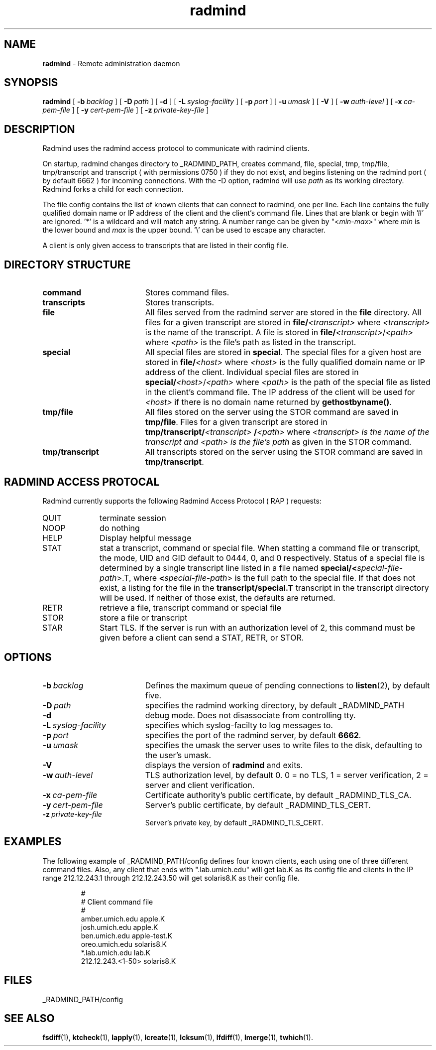 .TH radmind "8" "October 2002" "RSUG" "System Manager's Manual"
.SH NAME
.B radmind
\- Remote administration daemon
.SH SYNOPSIS
.B radmind
[
.BI \-b\  backlog
] [
.BI \-D\  path
] [
.B \-d
] [
.BI \-L\  syslog-facility
] [
.BI \-p\  port
] [
.BI \-u\  umask 
] [
.B \-V
] [
.BI \-w\  auth-level
] [
.BI \-x\  ca-pem-file
] [
.BI \-y\  cert-pem-file
] [ 
.BI \-z\  private-key-file
]
.sp
.SH DESCRIPTION
Radmind uses the radmind access protocol to communicate with radmind
clients.
.sp
On startup, radmind changes directory to _RADMIND_PATH, creates
command, file, special, tmp, tmp/file, tmp/transcript and
transcript ( with permissions 0750 ) if they do not
exist, and begins listening on the radmind port ( by default 6662 ) for
incoming connections.
With the
-D option, radmind will use
.I path
as its working directory.
Radmind forks a child for each connection.
.sp
The file config contains the list of known clients that
can connect to radmind, one per line.  Each line contains the fully
qualified domain name or IP address of the client and the client's command file.
Lines that are blank or begin with '#' are ignored.  '*' is a wildcard and
will match any string.  A number range can be given 
by "<\c
.IR min -\c
.IR max >"
where 
.I min
is the lower bound and
.I max
is the upper bound.  '\\'
can be used to escape any character.
.sp
A client is only given access to transcripts that are listed in their config
file.
.sp
.SH DIRECTORY STRUCTURE
.TP 19
.B command
Stores command files.
.TP 19
.B transcripts 
Stores transcripts.
.TP 19
.B file
All files served from the radmind server are stored in the
.B file
directory.
All files for a given transcript are stored in
.BI file/ <transcript>
where
.I <transcript>
is the name of the transcript.  A file is stored in
.BI file/ <transcript>\c
.RI / <path>
where
.I <path>
is the file's path as listed in the transcript.
.TP 19
.B special
All special files are stored in
.BR special .
The special files for a given host are stored in
.BI file/ <host>
where
.I <host>
is the fully qualified domain name or IP address of the client.
Individual special files are stored in
.BI special/ <host>\c
.RI / <path>
where
.I <path>
is the path of the special file as listed in the client's
command file.
The IP address of the client will be used for
.I <host>
if there
is no domain name returned by
.BR gethostbyname() .
.TP 19
.B tmp/file
All files stored on the server using the STOR command are saved in
.BR tmp/file .
Files for a given transcript are stored in
.BI tmp/transcript/ <transcript>
.BI / <path>
where
.I <transcript> is the name of the transcript and
.I <path> is the file's path
as given in the STOR command.
.TP 19
.B tmp/transcript
All transcripts stored on the server using the STOR command are saved in
.BR tmp/transcript .
.sp
.SH RADMIND ACCESS PROTOCAL
Radmind currently supports the following Radmind Access Protocol ( RAP )
requests:
.sp
.TP 10
QUIT
terminate session
.TP 10
NOOP
do nothing
.TP 10
HELP
Display helpful message
.TP 10
STAT
stat a transcript, command or special file.  When statting a command file or
transcript, the mode, UID and GID default to 0444, 0, and 0 respectively.
Status of a special file is determined by a single transcript line listed
in a file named 
.BI  special/< special-file-path\c
>.T, where
.BI < special-file-path\c
> is the full
path to the special file.  If that does not exist, a listing for the file 
in the
.B transcript/special.T
transcript in the transcript directory will be used.
If neither of those exist, the defaults are returned.
.TP 10
RETR
retrieve a file, transcript command or special file
.TP 10
STOR
store a file or transcript
.TP 10
STAR
Start TLS.  If the server is run with an authorization level of 2, this
command must be given before a client can send a STAT, RETR, or STOR.
.sp
.SH OPTIONS
.TP 19
.BI \-b\  backlog
Defines the maximum queue of pending connections to
.BR listen (2),
by default five.
.TP 19
.BI \-D\  path
specifies the radmind working directory, by default _RADMIND_PATH
.TP 19
.B \-d
debug mode. Does not disassociate from controlling tty.
.TP 19
.BI \-L\  syslog-facility
specifies which syslog-facilty to log messages to.
.TP 19
.BI \-p\  port 
specifies the port of the radmind server, by default
.BR 6662 .
.TP 19
.BI \-u\  umask
specifies the umask the server uses to write files to the disk, defaulting
to the user's umask.
.TP 19
.B \-V
displays the version of 
.B  radmind
and exits.
.TP 19
.BI \-w\  auth-level
TLS authorization level, by default 0.
0 = no TLS, 1 = server verification, 2 = server and client verification.
.TP 19
.BI \-x\  ca-pem-file
Certificate authority's public certificate, by default _RADMIND_TLS_CA.
.TP 19
.BI \-y\  cert-pem-file
Server's public certificate, by default _RADMIND_TLS_CERT.
.TP 19
.BI \-z\  private-key-file
Server's private key, by default _RADMIND_TLS_CERT.
.sp
.SH EXAMPLES
The following example of _RADMIND_PATH/config defines four known clients,
each using one of three different command files.  Also, any client that ends
with ".lab.umich.edu" will get lab.K as its config file and clients
in the IP range 212.12.243.1 through 212.12.243.50 will get solaris8.K as their 
config file.
.sp
.RS
.nf
#
# Client               command file
#
amber.umich.edu        apple.K
josh.umich.edu         apple.K
ben.umich.edu          apple-test.K
oreo.umich.edu         solaris8.K
*.lab.umich.edu        lab.K
212.12.243.<1-50>      solaris8.K
.fi
.RE
.LP
.sp
.SH FILES
_RADMIND_PATH/config
.sp
.SH SEE ALSO
.BR fsdiff (1),
.BR ktcheck (1),
.BR lapply (1),
.BR lcreate (1),
.BR lcksum (1),
.BR lfdiff (1),
.BR lmerge (1),
.BR twhich (1).
